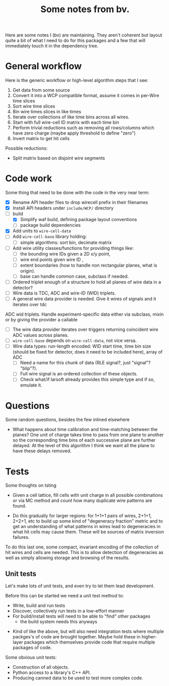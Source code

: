 #+TITLE: Some notes from bv.

Here are some notes I (bv) are maintaining.  They aren't coherent but
layout quite a bit of what I need to do for this packages and a few
that will immediately touch it in the dependency tree.

* General workflow

Here is the generic workflow or high-level algorithm steps that I see:

1) Get data from some source
2) Convert it into a WCP compatible format, assume it comes in per-Wire time slices
3) Sort wire time slices
4) Bin wire times slices in like times
5) Iterate over collections of like time bins across all wires.
6) Start with full wire-cell ID matrix with each time bin
7) Perform trivial reductions such as removing all rows/columns which have zero charge (maybe apply threshold to define "zero")
8) Invert matrix to get hit cells

Possible reductions:

 - Split matrix based on disjoint wire segments

* Code work

Some thing that need to be done with the code in the very near term:

- [X] Rename API header files to drop wirecell prefix in their filenames
- [X] Install API headers under =include/WCP/= directory
- [-] build
  - [X] Simplify waf build, defining package layout conventions
  - [ ] package build dependencies
- [X] Add units to =wire-cell-data=
- [ ] Add =wire-cell-base= library holding:
  - [ ] simple algorithms: sort bin, decimate matrix
- [ ] Add wire utility classes/functions for providing things like:
  - [ ] the bounding wire IDs given a 2D x/y point, 
  - [ ] wire end points given wire ID , 
  - [ ] extent boundaries (how to handle non rectangular planes, what is origin).
  - [ ] base can handle common case, subclass if needed. 
- [ ] Ordered triplet enough of a structure to hold all planes of wire
  data in a detector?
- [ ] Wire data is TDC, ADC and wire-ID (WID) triplets.
- [ ] A general wire data provider is needed. Give it wires of signals and it iterates over tdc
ADC wid triplets.  Handle experiment-specific data either via subclass, mixin or by giving the provider a callable
- [ ] The wire data provider iterates over triggers returning coincident wire ADC values across planes.
- [ ] =wire-cell-base= depends on =wire-cell-data=, not vice versa.
- [ ] Wire data types: run-length encoded: WID start time, time bin size (should be fixed for
  detector, does it need to be included here), array of ADC
  - [ ] Need a name for this chunk of data (RLE signal?, just "signal"? "blip"?). 
  - [ ] Full wire signal is an ordered collection of these objects.
  - [ ] Check what/if larsoft already provides this simple type and if so, emulate it.

* Questions

Some random questions, besides the few inlined elsewhere

 - What happens about time calibration and time-matching between the
   planes? One unit of charge takes time to pass from one plane to another so the corresponding time bins of each successive plane are further delayed.  At the level of this algorithm I think we want all the plane to have these delays removed.

* Tests

Some thoughts on tsting

- Given a cell lattice, fill cells with unit charge in all possible
  combinations or via MC method and count how many duplicate wire
  patterns are found.

- Do this gradually for larger regions: for 1+1+1 pairs of wires,
  2+1+1, 2+2+1, etc to build up some kind of "degeneracy fraction"
  metric and to get an understanding of what patterns in wires lead to
  degeneracies in what hit cells may cause them.  These will be
  sources of matrix inversion failures.

To do this last one, some compact, invariant encoding of the
collection of hit wires and cells are needed.  This is to allow
detection of degeneracies as well as simply allowing storage and
browsing of the results.

** Unit tests

Let's make lots of unit tests, and even try to let them lead development.  

Before this can be started we need a unit test method to:

 - Write, build and run tests
 - Discover, collectively run tests in a low-effort manner
 - For build/install tests will need to be able to "find" other packages 
  - the build system needs this anyways
- Kind of like the above, but will also need integration tests where
  multiple packges's of code are brought together.  Maybe hold these
  in higher-layer packages which themselves provide code that require
  multiple packages of code.

Some obvious unit tests:
- Construction of all objects.
- Python access to a library's C++ API.
- Producing canned data to be used to test more complex code.



